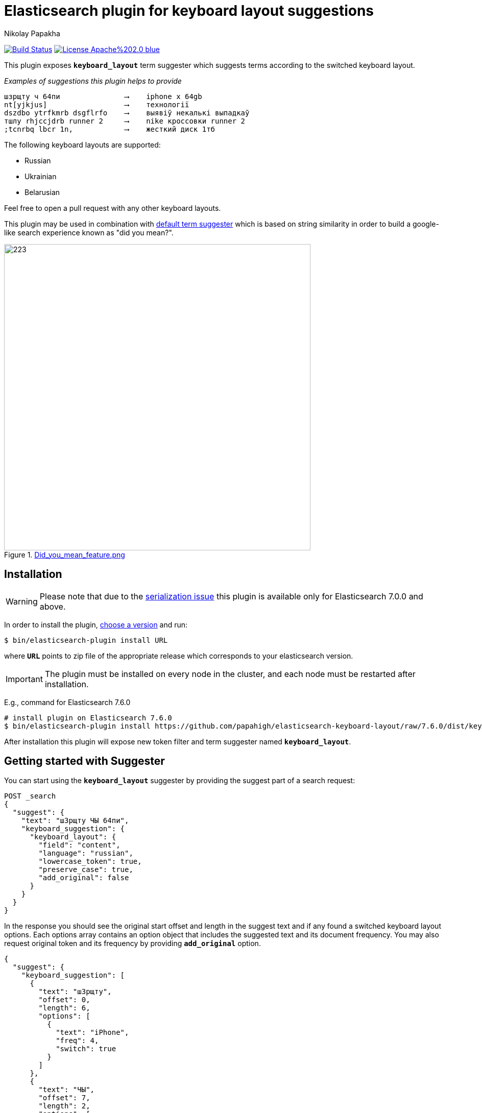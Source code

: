 = Elasticsearch plugin for keyboard layout suggestions
Nikolay Papakha
ifdef::env-github[]
:tip-caption: :bulb:
:note-caption: :paperclip:
:important-caption: :heavy_exclamation_mark:
:caution-caption: :fire:
:warning-caption: :warning:
endif::[]
ifndef::env-github[]
endif::[]

:url-releases-page: https://github.com/papahigh/elasticsearch-keyboard-layout/blob/master/releases.asciidoc
:url-issue-tracker: https://github.com/papahigh/elasticsearch-keyboard-layout/issues
:url-pull-request: https://github.com/papahigh/elasticsearch-keyboard-layout/pulls
:url-phonetic-plugin: https://github.com/papahigh/elasticsearch-russian-phonetics

:url-es-term-suggester: https://www.elastic.co/guide/en/elasticsearch/plugins/current/analysis-phonetic.html
:url-es-phonetic-analysis: https://www.elastic.co/guide/en/elasticsearch/plugins/current/analysis-phonetic.html

image:https://travis-ci.org/papahigh/elasticsearch-keyboard-layout.svg?branch=master["Build Status", link="https://travis-ci.org/papahigh/elasticsearch-keyboard-layout"]
image:https://img.shields.io/badge/License-Apache%202.0-blue.svg[link=https://opensource.org/licenses/Apache-2.0]

This plugin exposes `*keyboard_layout*` term suggester which suggests terms according to the switched keyboard layout.


[source,intent=0]
._Examples of suggestions this plugin helps to provide_
----
шзрщту ч 64пи               ⟶    iphone x 64gb
nt[yjkjus]                  ⟶    технології
dszdbo ytrfkmrb dsgflrfo    ⟶    выявіў некалькі выпадкаў
тшлу rhjccjdrb runner 2     ⟶    nike кроссовки runner 2
;tcnrbq lbcr 1n,            ⟶    жесткий диск 1тб
----

The following keyboard layouts are supported:

* Russian
* Ukrainian
* Belarusian

Feel free to open a pull request with any other keyboard layouts.

This plugin may be used in combination with {url-es-term-suggester}[default term suggester] which is based on string similarity in order to build a google-like search experience known as "did you mean?".

.link:https://imgur.com/iQ7rp7Ar[Did_you_mean_feature.png]
image::https://i.imgur.com/iQ7rp7Ar.png[223,600]


== Installation

WARNING: Please note that due to the https://github.com/elastic/elasticsearch/pull/30284[serialization issue] this plugin is available only for Elasticsearch 7.0.0 and above.

In order to install the plugin, {url-releases-page}[choose a version] and run:

[source,sh]
----
$ bin/elasticsearch-plugin install URL
----

where `*URL*` points to zip file of the appropriate release which corresponds to your elasticsearch version.

IMPORTANT: The plugin must be installed on every node in the cluster, and each node must be restarted after installation.

E.g., command for Elasticsearch 7.6.0

[source,sh,options="wrap"]
----
# install plugin on Elasticsearch 7.6.0
$ bin/elasticsearch-plugin install https://github.com/papahigh/elasticsearch-keyboard-layout/raw/7.6.0/dist/keyboard-layout-7.6.0.zip
----

After installation this plugin will expose new token filter and term suggester named `*keyboard_layout*`.

== Getting started with Suggester
You can start using the `*keyboard_layout*` suggester by providing the suggest part of a search request:

[source,javascript]
--------------------------------------------------
POST _search
{
  "suggest": {
    "text": "шЗрщту ЧЫ 64пи",
    "keyboard_suggestion": {
      "keyboard_layout": {
        "field": "content",
        "language": "russian",
        "lowercase_token": true,
        "preserve_case": true,
        "add_original": false
      }
    }
  }
}
--------------------------------------------------

In the response you should see the original start offset and length in the suggest text and if any found a switched keyboard layout options.
Each options array contains an option object that includes the suggested text and its document frequency. You may also request original token and its frequency by providing `*add_original*` option.

[source,js]
--------------------------------------------------
{
  "suggest": {
    "keyboard_suggestion": [
      {
        "text": "шЗрщту",
        "offset": 0,
        "length": 6,
        "options": [
          {
            "text": "iPhone",
            "freq": 4,
            "switch": true
          }
        ]
      },
      {
        "text": "ЧЫ",
        "offset": 7,
        "length": 2,
        "options": [
          {
            "text": "XS",
            "freq": 2,
            "switch": true
          }
        ]
      },
      {
        "text": "64пи",
        "offset": 10,
        "length": 4,
        "options": [
          {
            "text": "64gb",
            "freq": 1,
            "switch": true
          }
        ]
      }
    ]
  }
  ...
}
--------------------------------------------------

Extension for go client github.com/olivere/elastic: https://github.com/aaerofeev/go-elasic-keyboard-layout

=== Suggester options
List of the supported suggester options is as follows:

[horizontal]
*text*::
    The suggest text. The suggest text is a required option that needs to be set globally or per suggestion.

*field*::
    The field to fetch the candidate suggestions from. This is an required option that either needs to be set globally or per suggestion.

*language*::
    The language of the keyboard layout. This is an required option. Available options are: `*russian*`, `*belarusian*`, `*ukrainian*`.

*analyzer*::
    The analyzer to analyse the suggest text with. Defaults to the https://lucene.apache.org/core/8_0_0/analyzers-common/org/apache/lucene/analysis/core/WhitespaceAnalyzer.html[whitespace analyzer].

*lowercase_token*::
    Lower cases terms before frequency evaluation and after the suggest analysis is done. Default is *false*.

*preserve_case*::
    Whether case should be preserved in the switched suggest options. When *lower_case* is set to *true* this option restores the original case. Defaults to *false*.

*min_freq*::
    The minimal threshold in number of documents a suggestion should appear in. This can be specified as an absolute number or as a relative percentage of number of documents. This can improve quality by only suggesting high frequency terms. Defaults to 0f and is not enabled. If a value higher than 1 is specified then the number cannot be fractional. The shard level document frequencies are used for this option.

*max_freq*::
    The maximum threshold in number of documents a suggest text token can exist in order to be included. Can be a relative percentage number (e.g 0.4) or an absolute number to represent document frequencies. If an value higher than 1 is specified then fractional can not be specified. Defaults to -1 and is not enabled. This can be used to exclude high frequency terms from switch keyboard suggestions. The shard level document frequencies are used for this option.

*add_original*::
    Whether original term and its frequency should be included in the suggest options. Default is *false*.

== Contribute
Use the {url-issue-tracker}[issue tracker] and/or open {url-pull-request}[pull requests].

== Licence
This project is released under version 2.0 of the http://www.apache.org/licenses/LICENSE-2.0[Apache Licence].

